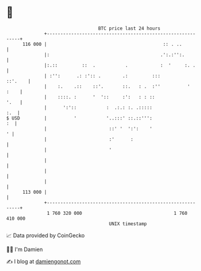 * 👋

#+begin_example
                                     BTC price last 24 hours                    
                 +------------------------------------------------------------+ 
         116 000 |                                           :: . ..          | 
                 |:                                         .':.:'':.         | 
                 |:.::         ::  .           .            :  '     :. .     | 
                 | :'':      .: :':: .        .:         :::          ::'.    | 
                 |    :.    .::    ::'.       ::.   : .  :''          '  :    | 
                 |    ::::. :      '  '::     :':   : : ::               '.   | 
                 |      ':'::           :  .:.: :. .:::::                 :.  | 
   $ USD         |          '           '..:::' ::.::''':                  :  | 
                 |                       ::' '  ':':    '                   ' | 
                 |                       :'      :                            | 
                 |                       '                                    | 
                 |                                                            | 
                 |                                                            | 
                 |                                                            | 
         113 000 |                                                            | 
                 +------------------------------------------------------------+ 
                  1 760 320 000                                  1 760 410 000  
                                         UNIX timestamp                         
#+end_example
📈 Data provided by CoinGecko

🧑‍💻 I'm Damien

✍️ I blog at [[https://www.damiengonot.com][damiengonot.com]]
